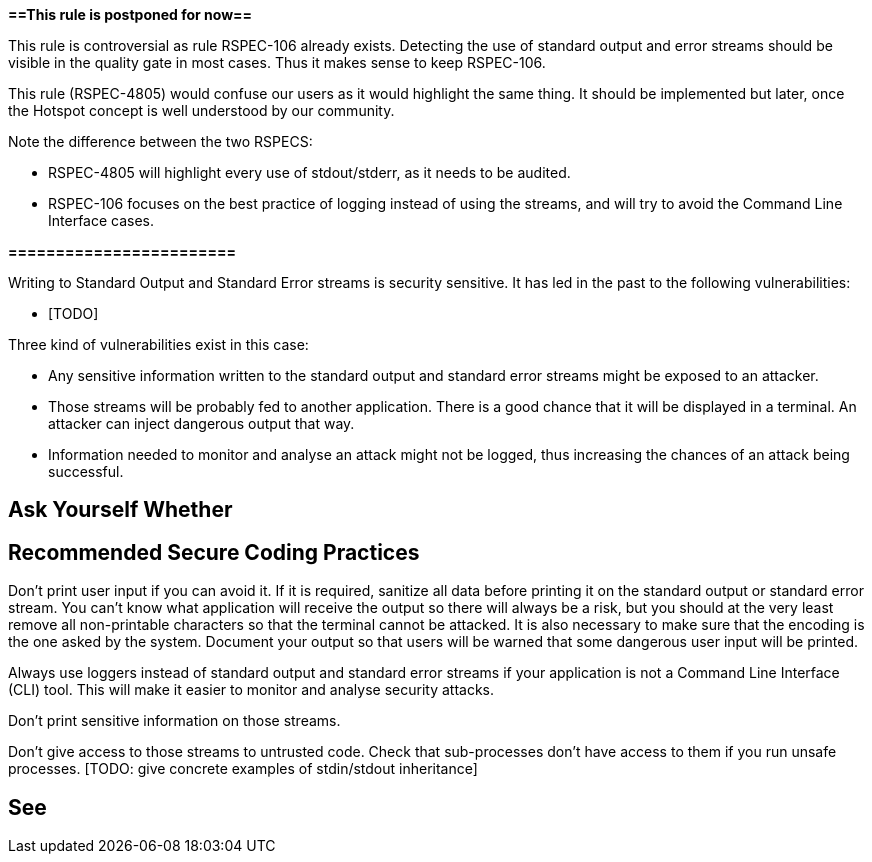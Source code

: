 *==This rule is postponed for now==*

This rule is controversial as rule RSPEC-106 already exists. Detecting the use of standard output and error streams should be visible in the quality gate in most cases. Thus it makes sense to keep RSPEC-106.

This rule (RSPEC-4805) would confuse our users as it would highlight the same thing. It should be implemented but later, once the Hotspot concept is well understood by our community.

Note the difference between the two RSPECS:

* RSPEC-4805 will highlight every use of stdout/stderr, as it needs to be audited.
* RSPEC-106 focuses on the best practice of logging instead of using the streams, and will try to avoid the Command Line Interface cases.

*========================*

Writing to Standard Output and Standard Error streams is security sensitive. It has led in the past to the following vulnerabilities:

* [TODO]

Three kind of vulnerabilities exist in this case:

* Any sensitive information written to the standard output and standard error streams might be exposed to an attacker.
* Those streams will be probably fed to another application. There is a good chance that it will be displayed in a terminal. An attacker can inject dangerous output that way.
* Information needed to monitor and analyse an attack might not be logged, thus increasing the chances of an attack being successful.


== Ask Yourself Whether

[TODO]


== Recommended Secure Coding Practices

Don't print user input if you can avoid it. If it is required, sanitize all data before printing it on the standard output or standard error stream. You can't know what application will receive the output so there will always be a risk, but you should at the very least remove all non-printable characters so that the terminal cannot be attacked. It is also necessary to make sure that the encoding is the one asked by the system.
Document your output so that users will be warned that some dangerous user input will be printed.

Always use loggers instead of standard output and standard error streams if your application is not a Command Line Interface (CLI) tool. This will make it easier to monitor and analyse security attacks.

Don't print sensitive information on those streams.

Don't give access to those streams to untrusted code. Check that sub-processes don't have access to them if you run unsafe processes. [TODO: give concrete examples of stdin/stdout inheritance]


== See

[TOOD]

